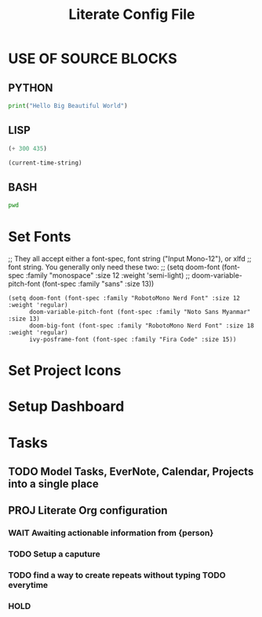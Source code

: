 #+TITLE:  Literate Config File

* USE OF SOURCE BLOCKS

** PYTHON
# use return statement
# Entire source block will get indented and used as the body of main()
#+BEGIN_SRC python :results output
print("Hello Big Beautiful World")
#+END_SRC

#+RESULTS:
: Hello Big Beautiful World


** LISP
# Tangle this files output to create dynamic config.
#+BEGIN_SRC emacs-lisp :tangle yes
(+ 300 435)
#+END_SRC

#+RESULTS:
: 735

#+BEGIN_SRC emacs-lisp
(current-time-string)
#+END_SRC

#+RESULTS:
: Wed Aug  4 20:44:48 2021


** BASH
#+BEGIN_SRC bash :dir ~/
  pwd
#+END_SRC

#+RESULTS:
: /Users/jennifersadler


* Set Fonts
;; They all accept either a font-spec, font string ("Input Mono-12"), or xlfd
;; font string. You generally only need these two:
;; (setq doom-font (font-spec :family "monospace" :size 12 :weight 'semi-light)
;;       doom-variable-pitch-font (font-spec :family "sans" :size 13))
#+BEGIN_SRC
(setq doom-font (font-spec :family "RobotoMono Nerd Font" :size 12 :weight 'regular)
      doom-variable-pitch-font (font-spec :family "Noto Sans Myanmar" :size 13)
      doom-big-font (font-spec :family "RobotoMono Nerd Font" :size 18 :weight 'regular)
      ivy-posframe-font (font-spec :family "Fira Code" :size 15))
#+END_SRC


* Set Project Icons


* Setup Dashboard


* Tasks
** TODO Model Tasks, EverNote, Calendar, Projects into a single place
** PROJ Literate Org configuration
*** WAIT Awaiting actionable information from {person}
*** TODO Setup a caputure
*** TODO find a way to create repeats without typing TODO everytime
*** HOLD
